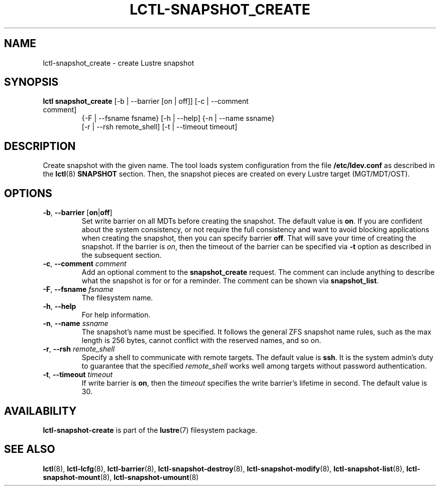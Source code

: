.TH LCTL-SNAPSHOT_CREATE 8 "2017-05-13" Lustre "configuration utilities"
.SH NAME
lctl-snapshot_create \- create Lustre snapshot
.SH SYNOPSIS
.TP
.B lctl snapshot_create \fR[-b | --barrier [on | off]] [-c | --comment comment]
              {-F | --fsname fsname} [-h | --help] {-n | --name ssname}
              [-r | --rsh remote_shell] [-t | --timeout timeout]
.br
.SH DESCRIPTION
Create snapshot with the given name. The tool loads system configuration from
the file
.B /etc/ldev.conf
as described in the
.BR lctl (8)
.B SNAPSHOT
section. Then, the snapshot pieces are created on every Lustre target
(MGT/MDT/OST).
.SH OPTIONS
.TP
.BR -b ", " --barrier " [" on | off ]
Set write barrier on all MDTs before creating the snapshot. The default value is
.BR on .
If you are confident about the system consistency, or not require the full
consistency and want to avoid blocking applications when creating the snapshot,
then you can specify barrier
.BR off .
That will save your time of creating the snapshot. If the barrier is
.IR on ,
then the timeout of the barrier can be specified via
.B -t
option as described in the subsequent section.
.TP
.BR  -c ", " --comment " "\fIcomment
Add an optional comment to the
.B snapshot_create
request. The comment can include anything to describe what the snapshot is for
or for a reminder. The comment can be shown via
.BR snapshot_list .
.TP
.BR  -F ", " --fsname " "\fIfsname
The filesystem name.
.TP
.BR  -h ", " --help
For help information.
.TP
.BR  -n ", " --name " "\fIssname
The snapshot's name must be specified. It follows the general ZFS snapshot name
rules, such as the max length is 256 bytes, cannot conflict with the reserved
names, and so on.
.TP
.BR  -r ", " --rsh " "\fIremote_shell
Specify a shell to communicate with remote targets. The default value is
.BR ssh .
It is the system admin's duty to guarantee that the specified
.I remote_shell
works well among targets without password authentication.
.TP
.BR  -t ", " --timeout " "\fItimeout
If write barrier is
.BR on ,
then the
.I timeout
specifies the write barrier's lifetime in second. The default value is 30.

.SH AVAILABILITY
.B lctl-snapshot-create
is part of the
.BR lustre (7)
filesystem package.
.SH SEE ALSO
.BR lctl (8),
.BR lctl-lcfg (8),
.BR lctl-barrier (8),
.BR lctl-snapshot-destroy (8),
.BR lctl-snapshot-modify (8),
.BR lctl-snapshot-list (8),
.BR lctl-snapshot-mount (8),
.BR lctl-snapshot-umount (8)

